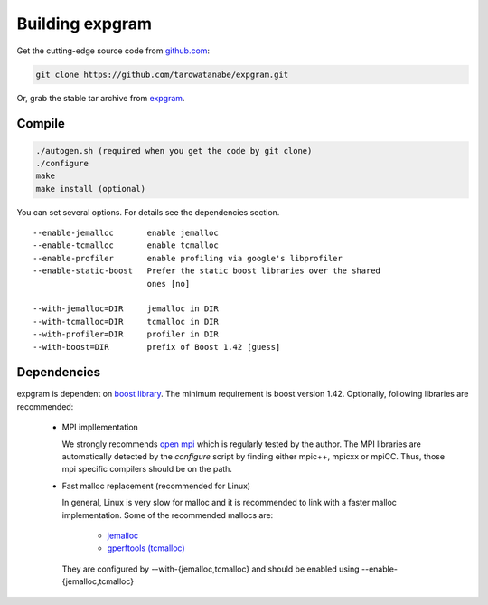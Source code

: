 Building expgram
================

Get the cutting-edge source code from `github.com <http://github.com/tarowatanabe/expgram>`_:

.. code:: bash

  git clone https://github.com/tarowatanabe/expgram.git

Or, grab the stable tar archive from `expgram <http://www2.nict.go.jp/univ-com/multi_trans/expgram>`_.


Compile
-------

.. code:: bash

   ./autogen.sh (required when you get the code by git clone)
   ./configure
   make
   make install (optional)

You can set several options. For details see the dependencies section.
::

  --enable-jemalloc       enable jemalloc
  --enable-tcmalloc       enable tcmalloc
  --enable-profiler       enable profiling via google's libprofiler
  --enable-static-boost   Prefer the static boost libraries over the shared
                          ones [no]

  --with-jemalloc=DIR     jemalloc in DIR
  --with-tcmalloc=DIR     tcmalloc in DIR
  --with-profiler=DIR     profiler in DIR
  --with-boost=DIR        prefix of Boost 1.42 [guess]


Dependencies
------------

expgram is dependent on `boost library <http://boost.org>`_. The
minimum requirement is boost version 1.42.
Optionally, following libraries are recommended:

  - MPI impllementation

    We strongly recommends `open mpi <http://www.open-mpi.org>`_
    which is regularly tested by the author.
    The MPI libraries are automatically detected by the `configure`
    script by finding either mpic++, mpicxx or mpiCC. Thus, those mpi
    specific compilers should be on the path.

  - Fast malloc replacement (recommended for Linux)

    In general, Linux is very slow for malloc and it is recommended
    to link with a faster malloc implementation. Some of the
    recommended mallocs are:

     - `jemalloc <http://www.canonware.com/jemalloc/>`_
     - `gperftools (tcmalloc) <http://code.google.com/p/gperftools/>`_

    They are configured by --with-{jemalloc,tcmalloc} and should be
    enabled using --enable-{jemalloc,tcmalloc}
